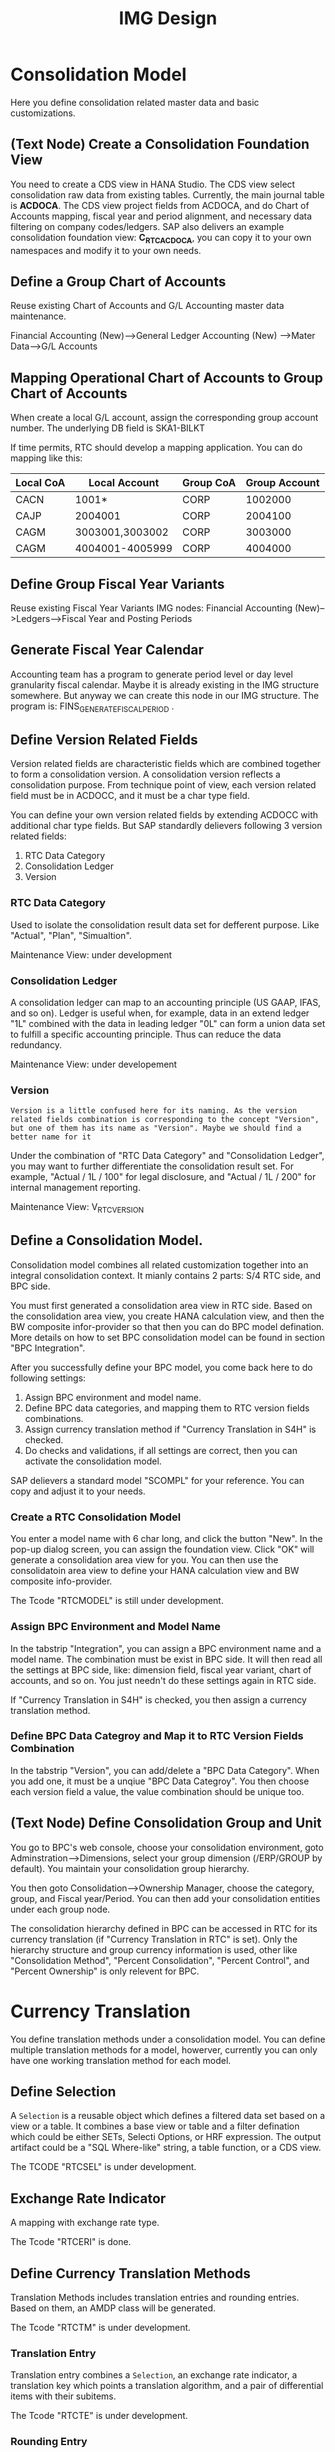 #+PAGEID: 1825545337
#+VERSION: 6
#+STARTUP: align
#+OPTIONS: toc:1
#+TITLE: IMG Design

* Consolidation Model
Here you define consolidation related master data and basic customizations.

** (Text Node) Create a Consolidation Foundation View
You need to create a CDS view in HANA Studio. The CDS view select consolidation raw data from existing tables. Currently, the main journal table is *ACDOCA*. The CDS view project fields from ACDOCA, and do Chart of Accounts mapping, fiscal year and period alignment, and necessary data filtering on company codes/ledgers. SAP also delivers an example consolidation foundation view: *C_RTC_ACDOCA*, you can copy it to your own namespaces and modify it to your own needs. 

** Define a Group Chart of Accounts
Reuse existing Chart of Accounts and G/L Accounting master data maintenance. 

Financial Accounting (New)-->General Ledger Accounting (New) -->Mater Data-->G/L Accounts

** Mapping Operational Chart of Accounts to Group Chart of Accounts
When create a local G/L account, assign the corresponding group account number. The underlying DB field is SKA1-BILKT

If time permits, RTC should develop a mapping application. You can do mapping like this:
| Local CoA | Local Account   | Group CoA | Group Account |
|-----------+-----------------+-----------+---------------|
| CACN      | 1001*           | CORP      |       1002000 |
| CAJP      | 2004001         | CORP      |       2004100 |
| CAGM      | 3003001,3003002 | CORP      |       3003000 |
| CAGM      | 4004001-4005999 | CORP      |       4004000 |

** Define Group Fiscal Year Variants
Reuse existing Fiscal Year Variants IMG nodes: Financial Accounting (New)-->Ledgers-->Fiscal Year and Posting Periods

** Generate Fiscal Year Calendar
Accounting team has a program to generate period level or day level granularity fiscal calendar. Maybe it is already existing in the IMG structure somewhere. But anyway we can create this node in our IMG structure. The program is: FINS_GENERATE_FISCAL_PERIOD . 

** Define Version Related Fields
Version related fields are characteristic fields which are combined together to form a consolidation version. A consolidation version reflects a consolidation purpose. From technique point of view, each version related field must be in ACDOCC, and it must be a char type field. 

You can define your own version related fields by extending ACDOCC with additional char type fields. But SAP standardly delievers following 3 version related fields: 
1. RTC Data Category
2. Consolidation Ledger
3. Version

*** RTC Data Category
Used to isolate the consolidation result data set for defferent purpose. Like "Actual", "Plan", "Simualtion".

Maintenance View: under development

*** Consolidation Ledger
A consolidation ledger can map to an accounting principle (US GAAP, IFAS, and so on). Ledger is useful when, for example, data in an extend ledger "1L" combined with the data in leading ledger "0L" can form a union data set to fulfill a specific accounting principle. Thus can reduce the data redundancy. 
 
Maintenance View: under developement

*** Version
~Version is a little confused here for its naming. As the version related fields combination is corresponding to the concept "Version", but one of them has its name as "Version". Maybe we should find a better name for it~

Under the combination of "RTC Data Category" and "Consolidation Ledger", you may want to further differentiate the consolidation result set. For example, "Actual / 1L / 100" for legal disclosure, and "Actual / 1L / 200" for internal management reporting. 

Maintenance View: V_RTC_VERSION

** Define a Consolidation Model.
Consolidation model combines all related customization together into an integral consolidation context. It mianly contains 2 parts: S/4 RTC side, and BPC side. 

You must first generated a consolidation area view in RTC side. Based on the consolidation area view, you create HANA calculation view, and then the BW composite infor-provider so that then you can do BPC model defination. More details on how to set BPC consolidation model can be found in section "BPC Integration".

After you successfully define your BPC model, you come back here to do following settings:
1. Assign BPC environment and model name.
2. Define BPC data categories, and mapping them to RTC version fields combinations.
3. Assign currency translation method if "Currency Translation in S4H" is checked. 
4. Do checks and validations, if all settings are correct, then you can activate the consolidation model.

SAP delievers a standard model "SCOMPL" for your reference. You can copy and adjust it to your needs.
 
*** Create a RTC Consolidation Model
You enter a model name with 6 char long, and click the button "New". In the pop-up dialog screen, you can assign the foundation view. Click "OK" will generate a consolidation area view for you. You can then use the consolidatoin area view to define your HANA calculation view and BW composite info-provider.

The Tcode "RTCMODEL" is still under development.

*** Assign BPC Environment and Model Name
In the tabstrip "Integration", you can assign a BPC environment name and a model name. The combination must be exist in BPC side. It will then read all the settings at BPC side, like: dimension field, fiscal year variant, chart of accounts, and so on. You just needn't do these settings again in RTC side.  

If "Currency Translation in S4H" is checked, you then assign a currency translation method. 

*** Define BPC Data Categroy and Map it to RTC Version Fields Combination
In the tabstrip "Version", you can add/delete a "BPC Data Category". When you add one, it must be a unqiue "BPC Data Categroy". You then choose each version field a value, the value combination should be unique too.

** (Text Node) Define Consolidation Group and Unit
You go to BPC's web console, choose your consolidation environment, goto Adminstration-->Dimensions, select your group dimension (/ERP/GROUP by default). You maintain your consolidation group hierarchy.

You then goto Consolidation-->Ownership Manager, choose the category, group, and Fiscal year/Period. You can then add your consolidation entities under each group node.

The consolidation hierarchy defined in BPC can be accessed in RTC for its currency translation (if "Currency Translation in RTC" is set). Only the hierarchy structure and group currency information is used, other like "Consolidation Method", "Percent Consolidation", "Percent Control", and "Percent Ownership" is only relevent for BPC.  


* Currency Translation
You define translation methods under a consolidation model. You can define multiple translation methods for a model, howerver, currently you can only have one working translation method for each model. 

** Define Selection
A =Selection= is a reusable object which defines a filtered data set based on a view or a table. It combines a base view or table and a filter defination which could be either SETs, Selecti Options, or HRF expression. The output artifact could be a "SQL Where-like" string, a table function, or a CDS view.

The TCODE "RTCSEL" is under development.

** Exchange Rate Indicator
A mapping with exchange rate type.

The Tcode "RTCERI" is done.

** Define Currency Translation Methods
Translation Methods includes translation entries and rounding entries. Based on them, an AMDP class will be generated. 

The Tcode "RTCTM" is under development.

*** Translation Entry
Translation entry combines a =Selection=, an exchange rate indicator, a translation key which points a translation algorithm, and a pair of differential items with their subitems.

The Tcode "RTCTE" is under development.

*** Rounding Entry 
Contains 1 or 2 =Selections= to do rounding check and rounding difference processing. 

The Tcode "RTCRE" is under development.


** Define Translation Key
A translation key is mapping to a translation algorithm. Here user can define his own translation algorithm using AMDP method, and assign it with a translation key in its own namespace. 

SAP delivers 8 standard translation keys. 

A maintenance view of the mapping between translation key and the algorithm should be maintained.


* BPC Integration
Here describe the details steps you should do for the integration with BPC. 

** BPC Extent Property Maintenance
You Maintenance following values for the BPC integration:

*** Extent Company Code Properties for BPC: 
Maintenance View: V_RTC_EXT_CEPC

*** Extent Company Properties for BPC:
Maintenance View: V_RTC_EXT_T880

*** Extent Cost Center Properties for BPC:
Maintenance View: V_RTC_EXT_SEGM

*** Extent Segment Properties for BPC:
Maintenance View: V_RTC_EXT_SEGM

*** Extent GL Account Properties for BPC:
Maintenance View: V_RTC_EXT_SKA1

*** Extent Business Area Properties for BPC:
Maintenance View: V_RTC_EXT_TGSBK


** (Text Node) Create HANA Calculation Views
You create a FACT HANA calculation view based the consolidation area view that are genereated during RTC modeling. You should also create master data HANA views to expose you master data. 

By default, SAP has delivered following standard master data HANA calculation views for your reference. They are all under HANA package: sap.erp.sfin.rtc

| Calc View             | Description                                           |
|-----------------------+-------------------------------------------------------|
| RTC_C_ACDOCA          | Fact View based on ACDOCA                             |
| RTC_C_SCOMPL          | Fact View based on the cons area view of model SCOMPL |
| RTC_BUSINESSAREA_T880 | Attribute View of Business Area                       |
| RTC_COSTCENTER_CSKS   | Attribute View of Cost Center                         |
| RTC_PROFITCENTER_CEPC | Attribute View of Profit Center                       |
| RTC_SEGMENT_SEGM      | Attribute View of Segment                             |

** (Text Node) Create BW Info-objects and Info-Provider
You need to create virtual info-objects to mapping the master data HANA views. You then create a real-time cube with the same fields of the FACT HANA calculation view. Then union the Real-time cube with the fact view through a composite provider.

SAP has delivered following BW contents for your reference:
| BW Objects    | Description                              |
|---------------+------------------------------------------|
| /ERP/RTC_RT01 | Real-time cube according to RTC_C_ACDOCA |
| /ERP/RTC_CP01 | Composite Provider on RTC_C_ACDOCA       |
| /ERP/RTC_AL01 | Aggregation Level on /ERP/RTC_CP01       |
| /ERP/RTC_RT02 | Real-time cube according to RTC_C_SCOMPL |
| /ERP/RTC_CP02 | Composite Provider on RTC_C_SCOMPL       |
| /ERP/RTC_AL02 | Aggregation Level on /ERP/RTC_CP01       |

** (Text Node) Write-back to S/4
If you want to write-back the consolidated results to S/4, then you have to use an ABAP write-back class and a BW virtual provider. 

SAP has delivered following objects for your reference:
| BW/ABAP Objects              | Description                                                |
|------------------------------+------------------------------------------------------------|
| CL_RTC_ACDOCC_IPROV_WRITABLE | Write-back class to post consolidation journals to  ACDOCC |
| /ERP/RTC_VP01                | BW Virtual Provider                                        |
  
